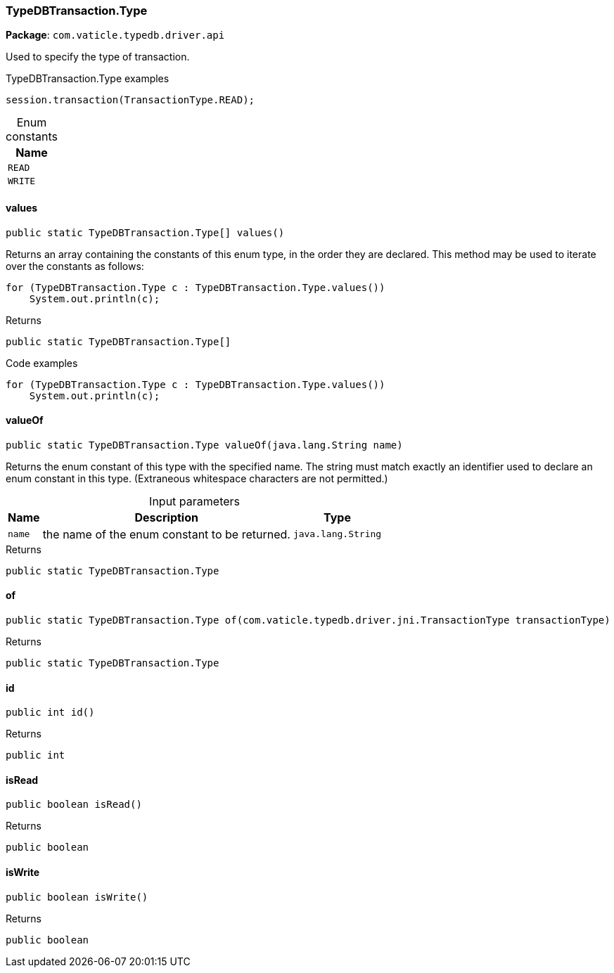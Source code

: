 [#_TypeDBTransaction.Type]
=== TypeDBTransaction.Type

*Package*: `com.vaticle.typedb.driver.api`

Used to specify the type of transaction. 


[caption=""]
.TypeDBTransaction.Type examples
====

[source,java]
----
session.transaction(TransactionType.READ);
----

====

[caption=""]
.Enum constants
// tag::enum_constants[]
[cols="~"]
[options="header"]
|===
|Name
a| `READ`
a| `WRITE`
|===
// end::enum_constants[]

// tag::methods[]
[#_TypeDBTransaction.Type_values_]
==== values

[source,java]
----
public static TypeDBTransaction.Type[] values()
----

Returns an array containing the constants of this enum type, in the order they are declared. This method may be used to iterate over the constants as follows: 
[source,java]
----
for (TypeDBTransaction.Type c : TypeDBTransaction.Type.values())
    System.out.println(c);

----


[caption=""]
.Returns
`public static TypeDBTransaction.Type[]`

[caption=""]
.Code examples
[source,java]
----
for (TypeDBTransaction.Type c : TypeDBTransaction.Type.values())
    System.out.println(c);
----

[#_TypeDBTransaction.Type_valueOf_java_lang_String]
==== valueOf

[source,java]
----
public static TypeDBTransaction.Type valueOf​(java.lang.String name)
----

Returns the enum constant of this type with the specified name. The string must match exactly an identifier used to declare an enum constant in this type. (Extraneous whitespace characters are not permitted.)

[caption=""]
.Input parameters
[cols="~,~,~"]
[options="header"]
|===
|Name |Description |Type
a| `name` a| the name of the enum constant to be returned. a| `java.lang.String`
|===

[caption=""]
.Returns
`public static TypeDBTransaction.Type`

[#_TypeDBTransaction.Type_of_com_vaticle_typedb_driver_jni_TransactionType]
==== of

[source,java]
----
public static TypeDBTransaction.Type of​(com.vaticle.typedb.driver.jni.TransactionType transactionType)
----



[caption=""]
.Returns
`public static TypeDBTransaction.Type`

[#_TypeDBTransaction.Type_id_]
==== id

[source,java]
----
public int id()
----



[caption=""]
.Returns
`public int`

[#_TypeDBTransaction.Type_isRead_]
==== isRead

[source,java]
----
public boolean isRead()
----



[caption=""]
.Returns
`public boolean`

[#_TypeDBTransaction.Type_isWrite_]
==== isWrite

[source,java]
----
public boolean isWrite()
----



[caption=""]
.Returns
`public boolean`

// end::methods[]


